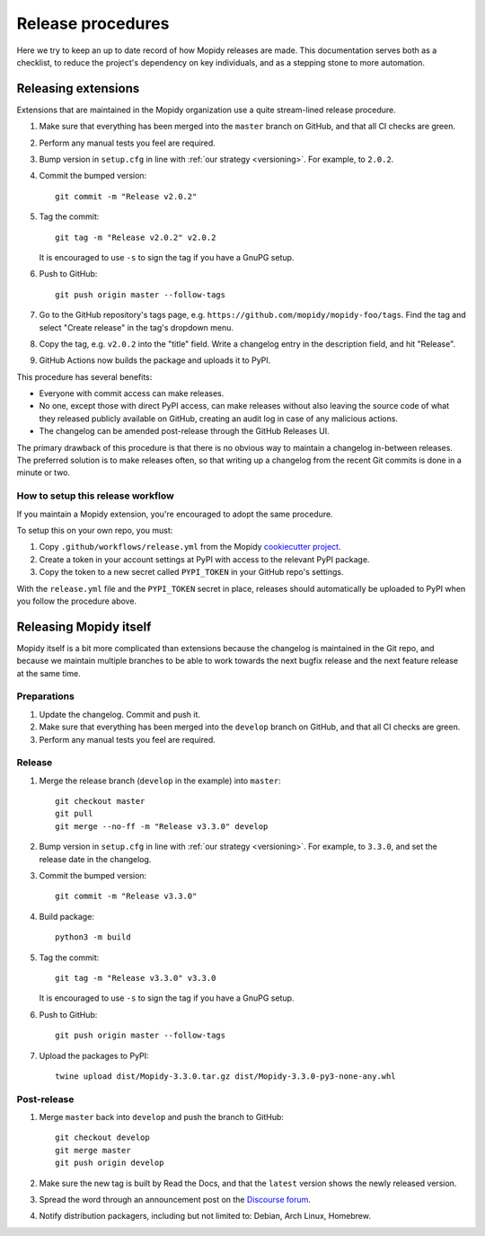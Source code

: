 .. _creating-releases:

******************
Release procedures
******************

Here we try to keep an up to date record of how Mopidy releases are made. This
documentation serves both as a checklist, to reduce the project's dependency on
key individuals, and as a stepping stone to more automation.


Releasing extensions
====================

Extensions that are maintained in the Mopidy organization use a quite
stream-lined release procedure.

#. Make sure that everything has been merged into the ``master`` branch on
   GitHub, and that all CI checks are green.

#. Perform any manual tests you feel are required.

#. Bump version in ``setup.cfg`` in line with :ref:`our strategy <versioning>`.
   For example, to ``2.0.2``.

#. Commit the bumped version::

    git commit -m "Release v2.0.2"

#. Tag the commit::

    git tag -m "Release v2.0.2" v2.0.2

   It is encouraged to use ``-s`` to sign the tag if you have a GnuPG setup.

#. Push to GitHub::

    git push origin master --follow-tags

#. Go to the GitHub repository's tags page, e.g.
   ``https://github.com/mopidy/mopidy-foo/tags``. Find the tag and select
   "Create release" in the tag's dropdown menu.

#. Copy the tag, e.g. ``v2.0.2`` into the "title" field. Write a changelog
   entry in the description field, and hit "Release".

#. GitHub Actions now builds the package and uploads it to PyPI.

This procedure has several benefits:

- Everyone with commit access can make releases.
- No one, except those with direct PyPI access, can make releases without
  also leaving the source code of what they released publicly available on
  GitHub, creating an audit log in case of any malicious actions.
- The changelog can be amended post-release through the GitHub Releases UI.

The primary drawback of this procedure is that there is no obvious way to
maintain a changelog in-between releases. The preferred solution is to make
releases often, so that writing up a changelog from the recent Git commits is
done in a minute or two.


How to setup this release workflow
----------------------------------

If you maintain a Mopidy extension, you're encouraged to adopt the same
procedure.

To setup this on your own repo, you must:

#. Copy ``.github/workflows/release.yml`` from the Mopidy
   `cookiecutter project
   <https://github.com/mopidy/cookiecutter-mopidy-ext/blob/master/%7B%7Bcookiecutter.repo_name%7D%7D/.github/workflows/release.yml>`_.

#. Create a token in your account settings at PyPI with access to the relevant
   PyPI package.

#. Copy the token to a new secret called ``PYPI_TOKEN`` in your GitHub repo's
   settings.

With the ``release.yml`` file and the ``PYPI_TOKEN`` secret in place, releases
should automatically be uploaded to PyPI when you follow the procedure above.


Releasing Mopidy itself
=======================

Mopidy itself is a bit more complicated than extensions because the changelog
is maintained in the Git repo, and because we maintain multiple branches to be
able to work towards the next bugfix release and the next feature release at
the same time.


Preparations
------------

#. Update the changelog. Commit and push it.

#. Make sure that everything has been merged into the ``develop`` branch on
   GitHub, and that all CI checks are green.

#. Perform any manual tests you feel are required.


Release
-------

#. Merge the release branch (``develop`` in the example) into ``master``::

    git checkout master
    git pull
    git merge --no-ff -m "Release v3.3.0" develop

#. Bump version in ``setup.cfg`` in line with :ref:`our strategy <versioning>`.
   For example, to ``3.3.0``, and set the release date in the changelog.

#. Commit the bumped version::

    git commit -m "Release v3.3.0"

#. Build package::

    python3 -m build

#. Tag the commit::

    git tag -m "Release v3.3.0" v3.3.0

   It is encouraged to use ``-s`` to sign the tag if you have a GnuPG setup.

#. Push to GitHub::

    git push origin master --follow-tags

#. Upload the packages to PyPI::

    twine upload dist/Mopidy-3.3.0.tar.gz dist/Mopidy-3.3.0-py3-none-any.whl


Post-release
------------

#. Merge ``master`` back into ``develop`` and push the branch to GitHub::

    git checkout develop
    git merge master
    git push origin develop

#. Make sure the new tag is built by Read the Docs, and that the ``latest``
   version shows the newly released version.

#. Spread the word through an announcement post on the `Discourse forum
   <https://discourse.mopidy.com/>`_.

#. Notify distribution packagers, including but not limited to:
   Debian, Arch Linux, Homebrew.

